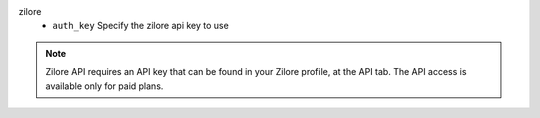 zilore
    * ``auth_key`` Specify the zilore api key to use


.. note::
   
   Zilore API requires an API key that can be found in your Zilore profile, at the API tab.
   The API access is available only for paid plans.
   

